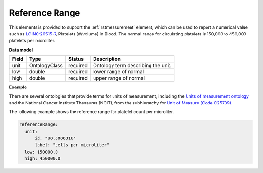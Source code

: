 .. _rstreferencerange:

===============
Reference Range
===============

This elements is provided to support the :ref:`rstmeasurement` element, which can be used to report a numerical
value such as `LOINC:26515-7 <https://loinc.org/26515-7/>`_, Platelets [#/volume] in Blood. The normal range for
circulating platelets is  150,000 to 450,000 platelets per microliter.


**Data model**

.. csv-table::
   :header: Field, Type, Status, Description

   unit, OntologyClass, required, Ontology term describing the unit.
   low, double, required, lower range of normal
   high, double, required, upper range of normal

**Example**

There are several ontologies  that provide terms for units of measurement, including the
`Units of measurement ontology <https://www.ebi.ac.uk/ols/ontologies/uo>`_ and the
National Cancer Institute Thesaurus (NCIT),
from the subhierarchy for `Unit of Measure (Code C25709) <https://www.ebi.ac.uk/ols/ontologies/ncit/terms?iri=http%3A%2F%2Fpurl.obolibrary.org%2Fobo%2FNCIT_C25709>`_.


The following example
shows the reference range for platelet count per microliter.

.. code-block:: yaml

  referenceRange:
    unit:
        id: "UO:0000316"
        label: "cells per microliter"
    low: 150000.0
    high: 450000.0


